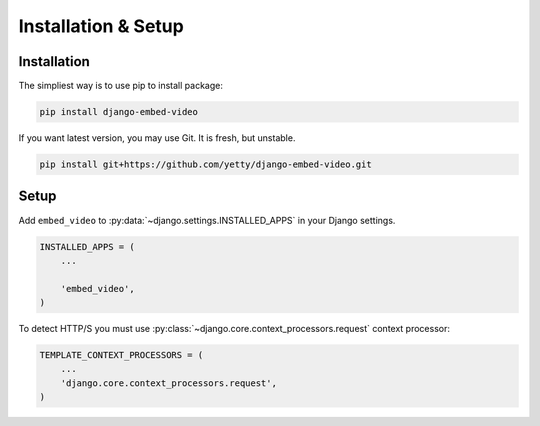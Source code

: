 Installation & Setup
====================

Installation
############

The simpliest way is to use pip to install package:

.. code-block:: bash

    pip install django-embed-video


If you want latest version, you may use Git. It is fresh, but unstable.

.. code-block:: bash

    pip install git+https://github.com/yetty/django-embed-video.git


Setup
#####

Add ``embed_video`` to :py:data:`~django.settings.INSTALLED_APPS` in your Django
settings.

.. code-block:: python

  INSTALLED_APPS = (
      ...
    
      'embed_video',
  )

To detect HTTP/S you must use :py:class:`~django.core.context_processors.request`
context processor:

.. code-block:: python

    TEMPLATE_CONTEXT_PROCESSORS = (
        ...
        'django.core.context_processors.request',
    )
